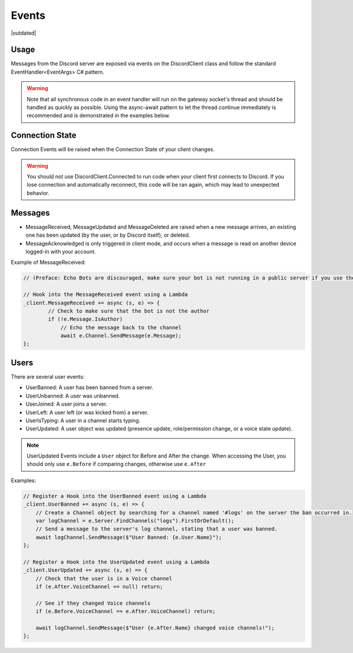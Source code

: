 Events
======

|outdated|

Usage
-----
Messages from the Discord server are exposed via events on the DiscordClient class and follow the standard EventHandler<EventArgs> C# pattern. 

.. warning::
    Note that all synchronous code in an event handler will run on the gateway socket's thread and should be handled as quickly as possible. 
    Using the async-await pattern to let the thread continue immediately is recommended and is demonstrated in the examples below.

Connection State
----------------

Connection Events will be raised when the Connection State of your client changes.

.. warning::
    You should not use DiscordClient.Connected to run code when your client first connects to Discord.
    If you lose connection and automatically reconnect, this code will be ran again, which may lead to unexpected behavior.
    
Messages
--------

- MessageReceived, MessageUpdated and MessageDeleted are raised when a new message arrives, an existing one has been updated (by the user, or by Discord itself), or deleted.
- MessageAcknowledged is only triggered in client mode, and occurs when a message is read on another device logged-in with your account.

Example of MessageReceived:

.. code-block:: c#

    // (Preface: Echo Bots are discouraged, make sure your bot is not running in a public server if you use them)

    // Hook into the MessageReceived event using a Lambda
    _client.MessageReceived += async (s, e) => {
            // Check to make sure that the bot is not the author
            if (!e.Message.IsAuthor)
                // Echo the message back to the channel
                await e.Channel.SendMessage(e.Message);
    };

Users
-----

There are several user events:

- UserBanned: A user has been banned from a server.
- UserUnbanned: A user was unbanned.
- UserJoined: A user joins a server.
- UserLeft: A user left (or was kicked from) a server.
- UserIsTyping: A user in a channel starts typing.
- UserUpdated: A user object was updated (presence update, role/permission change, or a voice state update).

.. note::
    UserUpdated Events include a ``User`` object for Before and After the change.
    When accessing the User, you should only use ``e.Before`` if comparing changes, otherwise use ``e.After``

Examples:

.. code-block:: c#

    // Register a Hook into the UserBanned event using a Lambda
    _client.UserBanned += async (s, e) => {
        // Create a Channel object by searching for a channel named '#logs' on the server the ban occurred in.
        var logChannel = e.Server.FindChannels("logs").FirstOrDefault();
        // Send a message to the server's log channel, stating that a user was banned.
        await logChannel.SendMessage($"User Banned: {e.User.Name}");
    };

    // Register a Hook into the UserUpdated event using a Lambda
    _client.UserUpdated += async (s, e) => {
        // Check that the user is in a Voice channel
        if (e.After.VoiceChannel == null) return;

        // See if they changed Voice channels
        if (e.Before.VoiceChannel == e.After.VoiceChannel) return;

        await logChannel.SendMessage($"User {e.After.Name} changed voice channels!");
    };

